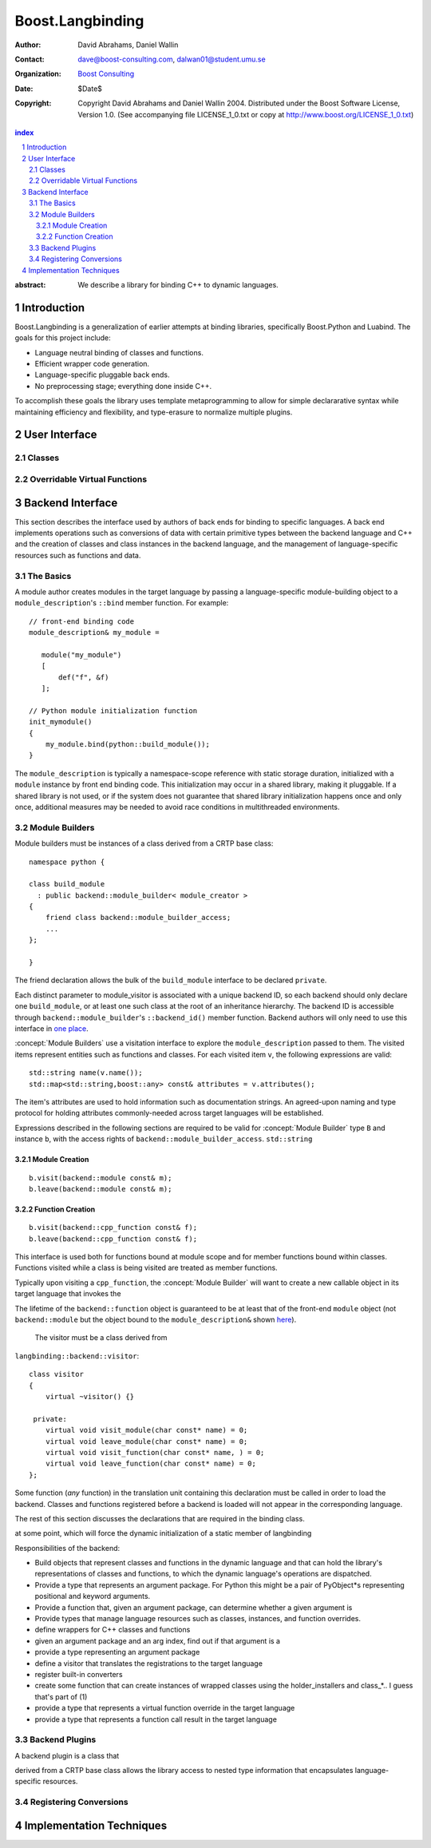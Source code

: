 ++++++++++++++++++++++++++
 Boost.Langbinding
++++++++++++++++++++++++++

:Author: David Abrahams, Daniel Wallin
:Contact: dave@boost-consulting.com, dalwan01@student.umu.se
:organization: `Boost Consulting`_
:date: $Date$
:copyright: Copyright David Abrahams and Daniel Wallin 2004.
  Distributed under the Boost Software License, Version 1.0. (See
  accompanying file LICENSE_1_0.txt or copy at
  http://www.boost.org/LICENSE_1_0.txt)

.. _`Boost Consulting`: http://www.boost-consulting.com

.. contents:: index

.. sectnum::

:abstract: We describe a library for binding C++ to dynamic languages.

=========================
 Introduction
=========================

Boost.Langbinding is a generalization of earlier attempts at binding 
libraries, specifically Boost.Python and Luabind. The goals for this 
project include: 
 
* Language neutral binding of classes and functions. 
* Efficient wrapper code generation. 
* Language-specific pluggable back ends. 
* No preprocessing stage; everything done inside C++. 
 
To accomplish these goals the library uses template metaprogramming
to allow for simple declararative syntax while maintaining
efficiency and flexibility, and type-erasure to normalize multiple
plugins.

=========================
 User Interface
=========================

------------------------------
 Classes
------------------------------

------------------------------
 Overridable Virtual Functions
------------------------------

=========================
 Backend Interface
=========================

This section describes the interface used by authors of back ends
for binding to specific languages.  A back end implements
operations such as conversions of data with certain primitive types
between the backend language and C++ and the creation of classes
and class instances in the backend language, and the management of
language-specific resources such as functions and data.

------------
 The Basics
------------

A module author creates modules in the target language by passing a
language-specific module-building object to a
``module_description``\ 's ``::bind`` member function.  For
example:

.. _basics:

::

  // front-end binding code
  module_description& my_module =
  
     module("my_module")
     [
         def("f", &f)
     ];

  // Python module initialization function
  init_mymodule()
  {
      my_module.bind(python::build_module());
  }

The ``module_description`` is typically a namespace-scope reference
with static storage duration, initialized with a ``module``
instance by front end binding code.  This initialization may occur
in a shared library, making it pluggable.  If a shared library is
not used, or if the system does not guarantee that shared library
initialization happens once and only once, additional measures may
be needed to avoid race conditions in multithreaded environments.

-----------------
 Module Builders
-----------------

Module builders must be instances of a class derived from a CRTP
base class::

  namespace python {

  class build_module
    : public backend::module_builder< module_creator > 
  {
      friend class backend::module_builder_access;
      ...
  };

  }

The friend declaration allows the bulk of the ``build_module``
interface to be declared ``private``.

Each distinct parameter to module_visitor is associated with a
unique backend ID, so each backend should only declare one
``build_module``, or at least one such class at the root of an
inheritance hierarchy.  The backend ID is accessible through
``backend::module_builder``\ 's ``::backend_id()`` member
function.  Backend authors will only need to use this interface in
`one place`__.

__ `Function Creation`_

:concept:`Module Builders` use a visitation interface to explore
the ``module_description`` passed to them.  The visited items
represent entities such as functions and classes.  For each visited
item ``v``, the following expressions are valid::

  std::string name(v.name());
  std::map<std::string,boost::any> const& attributes = v.attributes();

The item's attributes are used to hold information such as
documentation strings.  An agreed-upon naming and type protocol
for holding attributes commonly-needed across target languages
will be established.

Expressions described in the following sections are required to be
valid for :concept:`Module Builder` type ``B`` and instance ``b``,
with the access rights of ``backend::module_builder_access``.
``std::string``

Module Creation
===============

::

  b.visit(backend::module const& m);
  b.leave(backend::module const& m);

Function Creation
=================

::

  b.visit(backend::cpp_function const& f);
  b.leave(backend::cpp_function const& f);

This interface is used both for functions bound at module scope
and for member functions bound within classes.  Functions visited
while a class is being visited are treated as member functions.

Typically upon visiting a ``cpp_function``, the :concept:`Module
Builder` will want to create a new callable object in its target
language that invokes the

The lifetime of the ``backend::function`` object is guaranteed to
be at least that of the front-end ``module`` object (not
``backend::module`` but the object bound to the
``module_description&`` shown `here`__).

__ basics_

  The visitor must be a class derived from
``langbinding::backend::visitor``::

  class visitor
  {
      virtual ~visitor() {}

   private:
      virtual void visit_module(char const* name) = 0;
      virtual void leave_module(char const* name) = 0;
      virtual void visit_function(char const* name, ) = 0;
      virtual void leave_function(char const* name) = 0;
  };

Some function (*any* function) in the translation unit containing
this declaration must be called in order to load the backend.
Classes and functions registered before a backend is loaded will
not appear in the corresponding language.

The rest of this section discusses the declarations that are
required in the binding class.

at some point, which will force
the dynamic initialization of a static member of langbinding

Responsibilities of the backend:

* Build objects that represent classes and functions in the dynamic
  language and that can hold the library's representations of
  classes and functions, to which the dynamic language's
  operations are dispatched.

* Provide a type that represents an argument package.  For Python
  this might be a pair of PyObject*s representing positional and
  keyword arguments.

* Provide a function that, given an argument package, can
  determine whether a given argument is 

* Provide types that manage language resources such as classes,
  instances, and function overrides.

* define wrappers for C++ classes and functions 
* given an argument package and an arg index, find out if that argument is a 
* provide a type representing an argument package
* define a visitor that translates the registrations to the target language 
* register built-in converters 
* create some function that can create instances of wrapped classes using the holder_installers and class_*.. I guess that's part of (1)
* provide a type that represents a virtual function override in the target language
* provide a type that represents a function call result in the target language


-----------------
 Backend Plugins
-----------------

A backend plugin is a class that 

derived from a CRTP base class allows the library access to nested type information that
encapsulates language-specific resources.

-------------------------
 Registering Conversions
-------------------------

===========================
 Implementation Techniques
===========================






